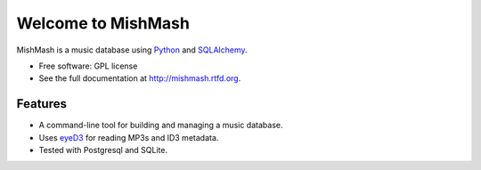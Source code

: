 ===================
Welcome to MishMash
===================

MishMash is a music database using `Python`_ and `SQLAlchemy`_.

* Free software: GPL license
* See the full documentation at http://mishmash.rtfd.org.

Features
========

* A command-line tool for building and managing a music database.
* Uses `eyeD3`_ for reading MP3s and ID3 metadata.
* Tested with Postgresql and SQLite.

.. _Python: https://www.python.org/
.. _SQLAlchemy: http://www.sqlalchemy.org/
.. _eyeD3: http://eyeD3.nicfit.net/


